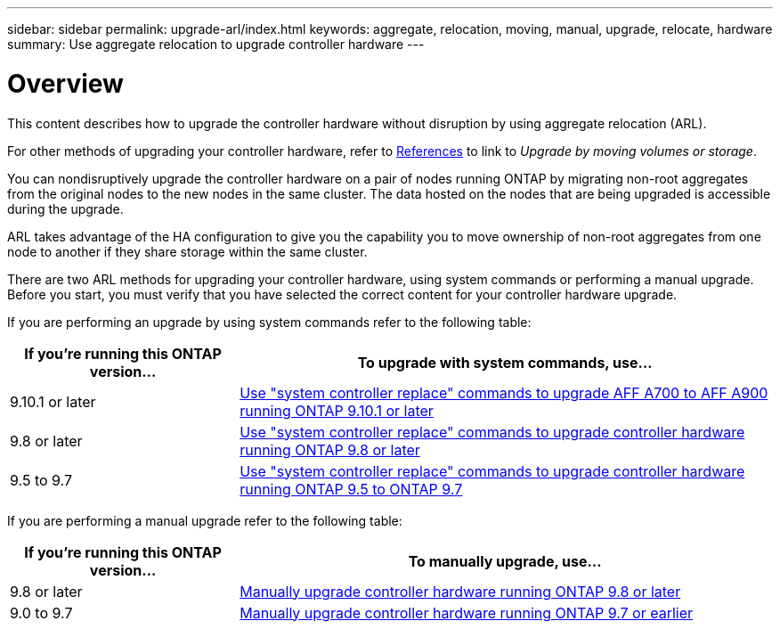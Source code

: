 ---
sidebar: sidebar
permalink: upgrade-arl/index.html
keywords:  aggregate, relocation, moving, manual, upgrade, relocate, hardware
summary: Use aggregate relocation to upgrade controller hardware
---

= Overview
:hardbreaks:
:nofooter:
:icons: font
:linkattrs:
:imagesdir: ./media/

[.lead]
This content describes how to upgrade the controller hardware without disruption by using aggregate relocation (ARL).

For other methods of upgrading your controller hardware, refer to xref:other_references.adoc[References] to link to _Upgrade by moving volumes or storage_.

You can nondisruptively upgrade the controller hardware on a pair of nodes running ONTAP by migrating non-root aggregates from the original nodes to the new nodes in the same cluster. The data hosted on the nodes that are being upgraded is accessible during the upgrade.

ARL takes advantage of the HA configuration to give you the capability you to move ownership of non-root aggregates from one node to another if they share storage within the same cluster.

There are two ARL methods for upgrading your controller hardware, using system commands or performing a manual upgrade. Before you start, you must verify that you have selected the correct content for your controller hardware upgrade.

If you are performing an upgrade by using system commands refer to the following table:
[cols=2*,options="header",cols="30,70"]
|===
|If you’re running this ONTAP version…
|To upgrade with system commands, use…
|9.10.1 or later
|link:https://docs.netapp.com/us-en/ontap-systems-upgrade/upgrade-arl-auto-affa900/index.html[Use "system controller replace" commands to upgrade AFF A700 to AFF A900 running ONTAP 9.10.1 or later]
|9.8 or later
|link:https://docs.netapp.com/us-en/ontap-systems-upgrade/upgrade-arl-auto-app/index.html[Use "system controller replace" commands to upgrade controller hardware running ONTAP 9.8 or later]
|9.5 to 9.7
|link:https://docs.netapp.com/us-en/ontap-systems-upgrade/upgrade-arl-auto/index.html[Use "system controller replace" commands to upgrade controller hardware running ONTAP 9.5 to ONTAP 9.7]
|===
If you are performing a manual upgrade refer to the following table:
[cols=2*,options="header",cols="30,70"]
|===
|If you’re running this ONTAP version…
|To manually upgrade, use…
|9.8 or later
|link:https://docs.netapp.com/us-en/ontap-systems-upgrade/upgrade-arl-manual-app/index.html[Manually upgrade controller hardware running ONTAP 9.8 or later]
|9.0 to 9.7
|link:https://docs.netapp.com/us-en/ontap-systems-upgrade/upgrade-arl-manual/index.html[Manually upgrade controller hardware running ONTAP 9.7 or earlier]
|===

// 24 FEB 2021:  formatted from CMS
